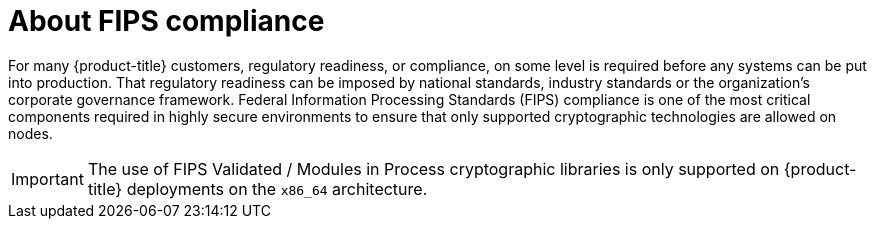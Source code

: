 // Module included in the following assemblies:
//
// * installing/installing_with_agent_bases_installer/preparing-to-install-with-agent-based-installer.adoc


:_content-type: CONCEPT
[id="agent-installer-fips-compliance_{context}"]
= About FIPS compliance

For many {product-title} customers, regulatory readiness, or compliance, on some level is required before any systems can be put into production. That regulatory readiness can be imposed by national standards, industry standards or the organization's corporate governance framework.
Federal Information Processing Standards (FIPS) compliance is one of the most critical components required in highly secure environments to ensure that only supported cryptographic technologies are allowed on nodes.

[IMPORTANT]
====
The use of FIPS Validated / Modules in Process cryptographic libraries is only supported on {product-title} deployments on the `x86_64` architecture.
====
